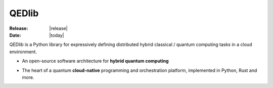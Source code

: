 QEDlib
#################

.. |LOGO| image:: _static/library.png
    :align: middle
    :width: 300px
    :target: javascript:void(0);

:Release: |release|
:Date: |today|

QEDlib is a Python library for expressively defining distributed
hybrid classical / quantum computing tasks in a cloud environment.

|LOGO|

.. raw:: html

    <h2 style="margin-top:0px;">Features</h2>

.. image:: _static/stacked-node.png
    :align: left
    :width: 320px
    :target: javascript:void(0);

* An open-source software architecture for **hybrid quantum computing**

..

* The heart of a quantum **cloud-native** programming and orchestration platform, implemented in Python, Rust and more.

